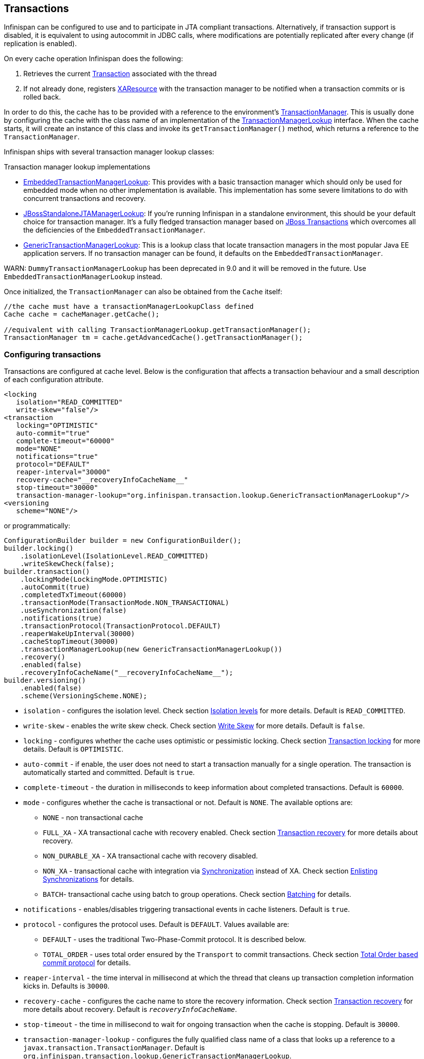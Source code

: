 == Transactions
Infinispan can be configured to use and to participate in JTA compliant transactions.
Alternatively, if transaction support is disabled, it is equivalent to using autocommit in JDBC calls, where modifications are potentially replicated after every change (if replication is enabled).

On every cache operation Infinispan does the following:

. Retrieves the current link:{javaeedocroot}/javax/transaction/Transaction.htmll[Transaction] associated with the thread
. If not already done, registers link:{javaeedocroot}/javax/transaction/xa/XAResource.html[XAResource] with the transaction manager to be notified when a transaction commits or is rolled back.

In order to do this, the cache has to be provided with a reference to the environment's link:{javaeedocroot}/javax/transaction/TransactionManager.html[TransactionManager].
This is usually done by configuring the cache with the class name of an implementation of the link:{javadocroot}/org/infinispan/transaction/lookup/TransactionManagerLookup.html[TransactionManagerLookup] interface.
When the cache starts, it will create an instance of this class and invoke its `getTransactionManager()` method, which returns a reference to the `TransactionManager`.

Infinispan ships with several transaction manager lookup classes:

.Transaction manager lookup implementations
*  link:{javadocroot}/org/infinispan/transaction/lookup/EmbeddedTransactionManagerLookup.html[EmbeddedTransactionManagerLookup]:
This provides with a basic transaction manager which should only be used for embedded mode when no other implementation is available.
This implementation has some severe limitations to do with concurrent transactions and recovery.

*  link:{javadocroot}/org/infinispan/transaction/lookup/JBossStandaloneJTAManagerLookup.html[JBossStandaloneJTAManagerLookup]:
If you're running Infinispan in a standalone environment, this should be your default choice for transaction manager.
It's a fully fledged transaction manager based on link:http://narayana.io/[JBoss Transactions] which overcomes all the deficiencies of the `EmbeddedTransactionManager`.

*  link:{javadocroot}/org/infinispan/transaction/lookup/GenericTransactionManagerLookup.html[GenericTransactionManagerLookup]:
This is a lookup class that locate transaction managers in the most popular Java EE application servers.
If no transaction manager can be found, it defaults on the `EmbeddedTransactionManager`.

WARN: `DummyTransactionManagerLookup` has been deprecated in 9.0 and it will be removed in the future.
Use `EmbeddedTransactionManagerLookup` instead.

Once initialized, the `TransactionManager` can also be obtained from the `Cache` itself:

[source,java]
----
//the cache must have a transactionManagerLookupClass defined
Cache cache = cacheManager.getCache();

//equivalent with calling TransactionManagerLookup.getTransactionManager();
TransactionManager tm = cache.getAdvancedCache().getTransactionManager();
----

=== Configuring transactions [[tx:configuration]]
Transactions are configured at cache level.
Below is the configuration that affects a transaction behaviour and a small description of each configuration attribute.

[source,xml]
----
<locking
   isolation="READ_COMMITTED"
   write-skew="false"/>
<transaction
   locking="OPTIMISTIC"
   auto-commit="true"
   complete-timeout="60000"
   mode="NONE"
   notifications="true"
   protocol="DEFAULT"
   reaper-interval="30000"
   recovery-cache="__recoveryInfoCacheName__"
   stop-timeout="30000"
   transaction-manager-lookup="org.infinispan.transaction.lookup.GenericTransactionManagerLookup"/>
<versioning
   scheme="NONE"/>
----

or programmatically:

[source,java]
----
ConfigurationBuilder builder = new ConfigurationBuilder();
builder.locking()
    .isolationLevel(IsolationLevel.READ_COMMITTED)
    .writeSkewCheck(false);
builder.transaction()
    .lockingMode(LockingMode.OPTIMISTIC)
    .autoCommit(true)
    .completedTxTimeout(60000)
    .transactionMode(TransactionMode.NON_TRANSACTIONAL)
    .useSynchronization(false)
    .notifications(true)
    .transactionProtocol(TransactionProtocol.DEFAULT)
    .reaperWakeUpInterval(30000)
    .cacheStopTimeout(30000)
    .transactionManagerLookup(new GenericTransactionManagerLookup())
    .recovery()
    .enabled(false)
    .recoveryInfoCacheName("__recoveryInfoCacheName__");
builder.versioning()
    .enabled(false)
    .scheme(VersioningScheme.NONE);
----


* `isolation` - configures the isolation level. Check section <<tx:isolation-levels>> for more details.
Default is `READ_COMMITTED`.
* `write-skew` - enables the write skew check. Check section <<tx:write-skew>> for more details. Default is `false`.
* `locking` - configures whether the cache uses optimistic or pessimistic locking. Check section <<tx:locking>> for more details.
Default is `OPTIMISTIC`.
* `auto-commit` - if enable, the user does not need to start a transaction manually for a single operation. The transaction is automatically started and committed.
 Default is `true`.
* `complete-timeout` - the duration in milliseconds to keep information about completed transactions. Default is `60000`.
* `mode` - configures whether the cache is transactional or not. Default is `NONE`. The available options are:
** `NONE` - non transactional cache
** `FULL_XA` - XA transactional cache with recovery enabled. Check section <<tx:recovery>> for more details about recovery.
** `NON_DURABLE_XA` - XA transactional cache with recovery disabled.
** `NON_XA` - transactional cache with integration via link:{javaeedocroot}/javax/transaction/Synchronization.html[Synchronization] instead of XA.
Check section <<tx:sync-enlist>> for details.
** `BATCH`-  transactional cache using batch to group operations. Check section <<tx:batching>> for details.
* `notifications` - enables/disables triggering transactional events in cache listeners. Default is `true`.
* `protocol` - configures the protocol uses. Default is `DEFAULT`. Values available are:
** `DEFAULT` - uses the traditional Two-Phase-Commit protocol. It is described below.
** `TOTAL_ORDER` - uses total order ensured by the `Transport` to commit transactions. Check section <<tx:total-order>> for details.
* `reaper-interval` - the time interval in millisecond at which the thread that cleans up transaction completion information kicks in.
Defaults is `30000`.
* `recovery-cache` - configures the cache name to store the recovery information. Check section <<tx:recovery>> for more details about recovery.
Default is `__recoveryInfoCacheName__`.
* `stop-timeout` - the time in millisecond to wait for ongoing transaction when the cache is stopping. Default is  `30000`.
* `transaction-manager-lookup` - configures the fully qualified class name of a class that looks up a reference to a `javax.transaction.TransactionManager`.
Default is `org.infinispan.transaction.lookup.GenericTransactionManagerLookup`.
* Versioning `scheme` - configure the version scheme to use when write skew is enabled with optimistic or total order transactions.
Check section <<tx:write-skew>> for more details. Default is `NONE`.


For more details on how Two-Phase-Commit (2PC) is implemented in Infinispan and how locks are being acquired see the section below.
More details about the configuration settings are available in link:http://docs.jboss.org/infinispan/{infinispanversion}/configdocs/[Configuration reference].

=== Isolation levels [[tx:isolation-levels]]
Infinispan offers two isolation levels - link:https://en.wikipedia.org/wiki/Isolation_(database_systems)#Read_committed[READ_COMMITTED] and link:https://en.wikipedia.org/wiki/Isolation_(database_systems)#Repeatable_reads[REPEATABLE_READ].

These isolation levels determine when readers see a concurrent write, and are internally implemented using different subclasses of `MVCCEntry`, which have different behaviour in how state is committed back to the data container.

Here's a more detailed example that should help understand the difference between `READ_COMMITTED` and `REPEATABLE_READ` in the context of Infinispan.
With `READ_COMMITTED`, if between two consecutive read calls on the same key, the key has been updated by another transaction, the second read may return the new updated value:

[source, java]
----
Thread1: tx.begin()
Thread1: cache.get(k) returns v
Thread2: tx.begin()
Thread2: cache.get(k) returns v
Thread2: cache.put(k, v2)
Thread2: tx.commit()
Thread1: cache.get(k) returns v2! //Final get
----

With `REPEATABLE_READ`, the final get will still return `v`.
So, if you're going to retrieve the same key multiple times within a transaction, you should use `REPEATABLE_READ`.

=== Transaction locking [[tx:locking]]

==== Pessimistic transactional cache

From a lock acquisition perspective, pessimistic transactions obtain locks on keys at the time the key is written.

. A lock request is sent to the primary owner (can be an explicit lock request or an operation)
. The primary owner tries to acquire the lock:
.. If it succeed, it sends back a positive reply;
.. Otherwise, a negative reply is sent and the transaction is rollback.

As an example:

[source,java]
----
transactionManager.begin();
cache.put(k1,v1); //k1 is locked.
cache.remove(k2); //k2 is locked when this returns
transactionManager.commit();
----

When `cache.put(k1,v1)` returns, `k1` is locked and no other transaction running anywhere in the cluster can write to it.
Reading `k1` is still possible.
The lock on `k1` is released when the transaction completes (commits or rollbacks).

NOTE: For conditional operations, the validation is performed in the originator.

==== Optimistic transactional cache

With optimistic transactions locks are being acquired at transaction prepare time and are only being held up to the point the transaction commits (or rollbacks).
This is different from the 5.0 default locking model where local locks are being acquire on writes and cluster locks are being acquired during prepare time.

. The prepare is sent to all the owners.
. The primary owners try to acquire the locks needed:
.. If locking succeeds, it performs the write skew check.
.. If the write skew check succeeds (or is disabled), send a positive reply.
.. Otherwise, a negative reply is sent and the transaction is rolled back.

As an example:

[source,java]
----
transactionManager.begin();
cache.put(k1,v1);
cache.remove(k2);
transactionManager.commit(); //at prepare time, K1 and K2 is locked until committed/rolled back.
----

NOTE: For conditional commands, the validation still happens on the originator.

==== What do I need - pessimistic or optimistic transactions?
From a use case perspective, optimistic transactions should be used when there is _not_ a lot of contention between multiple transactions running at the same time.
That is because the optimistic transactions rollback if data has changed between the time it was read and the time it was committed (with write skew check enabled).

On the other hand, pessimistic transactions might be a better fit when there is high contention on the keys and transaction rollbacks are less desirable.
Pessimistic transactions are more costly by their nature: each write operation potentially involves a RPC for lock acquisition.

=== Write Skew [[tx:write-skew]]

The write skew anomaly occurs when 2 transactions read and update the same key and both of them can commit successfully without having seen the update performed by the other.
To detect and rollback one of the transaction, `write-skew` should be enabled.

NOTE: The write skew check is only performed for `REPEATABLE_READ` isolation.

NOTE: Pessimistic transaction does not perform any write skew check.
It can be avoided by locking the key at read time. Look how at the example below.

.Locking key before read (Pessimitic Transaction)
[source, java]
----
if (!cache.getAdvancedCache().lock(key)) {
   //key not locked. abort transaction
}
cache.get(key);
cache.put(key, value);

//this code is equivalent
cache.getAdvancedCache().withFlags(Flag.FORCE_WRITE_LOCK).get(key); //will throw an exception is not locked.
cache.put(key, value);
----

When operating in `LOCAL` mode, write skew checks relies on Java object references to compare differences and this is adequate to provide a reliable write-skew check.
However, this technique is useless in a cluster and a more reliable form of versioning is necessary to provide reliable write skew checks.

Data version needs to be configured in order to support write skew check:

[source,xml]
----
<versioning scheme="SIMPLE|NONE" />
----

Or

[source,java]
----
new ConfigurationBuilder().versioning().scheme(SIMPLE);
----

NOTE: `SIMPLE` versioning is an implementation of the proposed `EntryVersion` interface, backed by a long that is incremented each time the entry is updated.

=== Deadlock detection
Deadlocks can significantly (up to one order of magnitude) reduce the throughput of a system, especially when multiple transactions are operating against the same key set.
Deadlock detection is disabled by default, but can be enabled/configured per cache (i.e. under `*-cache` config element) by adding the following:

[source,xml]
----
<local-cache deadlock-detection-spin="1000"/>
----

or, programmatically

[source,java]
----
new ConfigurationBuilder().deadlockDetection().enable().spinDuration(1000);
//or
new ConfigurationBuilder().deadlockDetection().enable().spinDuration(1, TimeUnit.SECONDS);
----

Some clues on when to enable deadlock detection.

* A high number of transaction rolling back due to link:{javadocroot}/org/infinispan/util/concurrent/TimeoutException.html[TimeoutException] is an indicator that this functionality might help.
* `TimeoutException` might be caused by other causes as well, but deadlocks will always result in this exception being thrown.

Generally, when you have a high contention on a set of keys, deadlock detection may help.
But the best way is not to guess the performance improvement but to benchmark and monitor it: you can have access to statistics (e.g. number of deadlocks detected) through JMX, as it is exposed via the `DeadlockDetectingLockManager` MBean.
For more details on how deadlock detection works, benchmarks and design details refer to link:http://infinispan.blogspot.com/2009/07/increase-transactional-throughput-with.html[this] article.

NOTE: deadlock detection only runs on an a per cache basis: deadlocks that spread over two or more caches won't be detected.

=== Dealing with exceptions
If a link:{javadocroot}/org/infinispan/commons/CacheException.html[CacheException] (or a subclass of it) is thrown by a cache method within the scope of a JTA transaction, then the transaction is automatically marked for rollback.

=== Enlisting Synchronizations [[tx:sync-enlist]]
By default Infinispan registers itself as a first class participant in distributed transactions through link:{javaeedocroot}/javax/transaction/xa/XAResource.html[XAResource].
There are situations where Infinispan is not required to be a participant in the transaction, but only to be notified by its lifecycle (prepare, complete): e.g. in the case Infinispan is used as a 2nd level cache in Hibernate.

Starting with 5.0 release, Infinispan allows transaction enlistment through link:{javaeedocroot}/javax/transaction/Synchronization.html[Synchronisation].
To enable it just use `NON_XA` transaction mode.

``Synchronization``s have the advantage that they allow `TransactionManager` to optimize 2PC with a 1PC where only one other resource is enlisted with that transaction (link:https://access.redhat.com/documentation/en-US/JBoss_Enterprise_Application_Platform/5/html/Administration_And_Configuration_Guide/lrco-overview.html[last resource commit optimization]).
E.g. Hibernate second level cache: if Infinispan registers itself with the `TransactionManager` as a `XAResource` than at commit time, the `TransactionManager` sees two `XAResource` (cache and database) and does not make this optimization.
Having to coordinate between two resources it needs to write the tx log to disk.
On the other hand, registering Infinispan as a `Synchronisation` makes the `TransactionManager` skip writing the log to the disk (performance improvement).

===  Batching [[tx:batching]]
Batching allows atomicity and some characteristics of a transaction, but not full-blown JTA or XA capabilities.
Batching is often a lot lighter and cheaper than a full-blown transaction.

TIP: Generally speaking, one should use batching API whenever the only participant in the transaction is an Infinispan cluster.
On the other hand, JTA transactions (involving `TransactionManager`) should be used whenever the transactions involves multiple systems.
E.g. considering the "Hello world!" of transactions: transferring money from one bank account to the other.
If both accounts are stored within Infinispan, then batching can be used.
If one account is in a database and the other is Infinispan, then distributed transactions are required.

NOTE: You _do not_ have to have a transaction manager defined to use batching.

==== API
Once you have configured your cache to use batching, you use it by calling `startBatch()` and `endBatch()` on `Cache`. E.g.,

[source,java]
----
Cache cache = cacheManager.getCache();
// not using a batch
cache.put("key", "value"); // will replicate immediately

// using a batch
cache.startBatch();
cache.put("k1", "value");
cache.put("k2", "value");
cache.put("k2", "value");
cache.endBatch(true); // This will now replicate the modifications since the batch was started.

// a new batch
cache.startBatch();
cache.put("k1", "value");
cache.put("k2", "value");
cache.put("k3", "value");
cache.endBatch(false); // This will "discard" changes made in the batch
----

==== Batching and JTA
Behind the scenes, the batching functionality starts a JTA transaction, and all the invocations in that scope are associated with it.
For this it uses a very simple (e.g. no recovery) internal `TransactionManager` implementation.
With batching, you get:

. Locks you acquire during an invocation are held until the batch completes
. Changes are all replicated around the cluster in a batch as part of the batch completion process. Reduces replication chatter for each update in the batch.
. If synchronous replication or invalidation are used, a failure in replication/invalidation will cause the batch to roll back.
. All the transaction related configurations apply for batching as well.

===  Transaction recovery [[tx:recovery]]
Recovery is a feature of XA transactions, which deal with the eventuality of a resource or possibly even the transaction manager failing, and recovering accordingly from such a situation.

==== When to use recovery
Consider a distributed transaction in which money is transferred from an account stored in an external database to an account stored in Infinispan.
When `TransactionManager.commit()` is invoked, both resources prepare successfully (1st phase). During the commit (2nd) phase, the database successfully applies the changes whilst Infinispan fails before receiving the commit request from the transaction manager.
At this point the system is in an inconsistent state: money is taken from the account in the external database but not visible yet in Infinispan (since locks are only released during 2nd phase of a two-phase commit protocol).
Recovery deals with this situation to make sure data in both the database and Infinispan ends up in a consistent state.

==== How does it work
Recovery is coordinated by the transaction manager.
The transaction manager works with Infinispan to determine the list of in-doubt transactions that require manual intervention and informs the system administrator (via email, log alerts, etc).
This process is transaction manager specific, but generally requires some configuration on the transaction manager.  

Knowing the in-doubt transaction ids, the system administrator can now connect to the Infinispan cluster and replay the commit of transactions or force the rollback.
Infinispan provides JMX tooling for this - this is explained extensively in the <<tx:recovery-reconciliation>> section.

==== Configuring recovery   
Recovery is _not_ enabled by default in Infinispan.
If disabled, the `TransactionManager` won't be able to work with Infinispan to determine the in-doubt transactions.
The <<tx:configuration>> section shows how to enable it.

NOTE: `recovery-cache` attribute is not mandatory and it is configured per-cache.

NOTE: For recovery to work, `mode` must be set to `FULL_XA`, since full-blown XA transactions are needed.

===== Enable JMX support

In order to be able to use JMX for managing recovery JMX support must be explicitly enabled.
More about enabling JMX in <<jmx:chapter>> section.

==== Recovery cache
In order to track in-doubt transactions and be able to reply them, Infinispan caches all transaction state for future use.
This state is held only for in-doubt transaction, being removed for successfully completed transactions after when the commit/rollback phase completed.

This in-doubt transaction data is held within a local cache: this allows one to configure swapping this info to disk through cache loader in the case it gets too big.
This cache can be specified through the `recovery-cache` configuration attribute.
If not specified infinispan will configure a local cache for you.

It is possible (though not mandated) to share same recovery cache between all the Infinispan caches that have recovery enabled.
If the default recovery cache is overridden, then the specified recovery cache must use a link:{javadocroot}/org/infinispan/transaction/lookup/class-use/TransactionManagerLookup.html[TransactionManagerLookup] that returns a different transaction manager than the one used by the cache itself.

==== Integration with the transaction manager
Even though this is transaction manager specific, generally a transaction manager would need a reference to a `XAResource` implementation in order to invoke `XAResource.recover()` on it.
In order to obtain a reference to an Infinispan `XAResource` following API can be used:

[source,java]
----
XAResource xar = cache.getAdvancedCache().getXAResource();
----

It is a common practice to run the recovery in a different process from the one running the transaction.
At the moment it is not possible to do this with infinispan: the recovery must be run from the same process where the infinispan instance exists.
This limitation will be dropped once link:https://issues.jboss.org/browse/ISPN-375[transactions over Hot Rod] are available.

==== Reconciliation [[tx:recovery-reconciliation]]
The transaction manager informs the system administrator on in-doubt transaction in a proprietary way.
At this stage it is assumed that the system administrator knows transaction's XID (a byte array).

A normal recovery flow is:

* *STEP 1*: The system administrator connects to an Infinispan server through JMX, and lists the in doubt transactions.
The image below demonstrates JConsole connecting to an Infinispan node that has an in doubt transaction.

image::images/showInDoubtTx.png[align="center", title="Show in-doubt transactions"]

The status of each in-doubt transaction is displayed(in this example " _PREPARED_ ").
There might be multiple elements in the status field, e.g. "PREPARED" and "COMMITTED" in the case the transaction committed on certain nodes but not on all of them.  

* *STEP 2*: The system administrator visually maps the XID received from the transaction manager to an Infinispan internal id, represented as a number.
This step is needed because the XID, a byte array, cannot conveniently be passed to the JMX tool (e.g. JConsole) and then re-assembled on infinispan's side.

* *STEP 3*: The system administrator forces the transaction's commit/rollback through the corresponding jmx operation, based on the internal id.
The image below is obtained by forcing the commit of the transaction based on its internal id.

image::images/forceCommit.png[align="center", title="Force commit"]

TIP: All JMX operations described above can be executed on any node, regardless of where the transaction originated.

===== Force commit/rollback based on XID
XID-based JMX operations for forcing in-doubt transactions' commit/rollback are available as well: these methods receive byte[] arrays describing the XID instead of the number associated with the transactions (as previously described at step 2).
These can be useful e.g. if one wants to set up an automatic completion job for certain in-doubt transactions.
This process is plugged into transaction manager's recovery and has access to the transaction manager's XID objects.

==== Want to know more?
The link:https://community.jboss.org/wiki/TransactionRecoveryDesign[recovery design document] describes in more detail the insides of transaction recovery implementation.

===  Total Order based commit protocol [[tx:total-order]]
The Total Order based protocol is a multi-master scheme (in this context, multi-master scheme means that all nodes can update all the data) as the (optimistic/pessimist) locking mode implemented in Infinispan.
This commit protocol relies on the concept of totally ordered delivery of messages which, informally, implies that each node which delivers a set of messages, delivers them in the same order.

This protocol comes with this advantages.

. transactions can be committed in one phase, as they are delivered in the same order by the nodes that receive them.
. it mitigates distributed deadlocks.

The weaknesses of this approach are the fact that its implementation relies on a single thread per node which delivers the transaction and its modification, and the slightly cost of total ordering the messages in `Transport`.

Thus, this protocol delivers best performance in scenarios of _high contention_ , in which it can benefit from the single-phase commit and the deliver thread is not the bottleneck.

Currently, the Total Order based protocol is available only in _transactional_ caches for _replicated_ and _distributed_ modes.

==== Overview
The Total Order based commit protocol only affects how transactions are committed by Infinispan and the isolation level and write skew affects it behaviour.

When write skew is disabled, the transaction can be committed/rolled back in single phase.
The data consistency is guaranteed by the `Transport` that ensures that all owners of a key will deliver the same transactions set by the same order.

On other hand, when write skew is enabled, the protocol adapts and uses one phase commit when it is safe.
In `XaResource` enlistment, we can use one phase if the `TransactionManager` request a commit in one phase (last resource commit optimization) and the Infinispan cache is configured in replicated mode.
This optimization is not safe in distributed mode because each node performs the write skew check validation in different keys subset.
When in `Synchronization` enlistment, the `TransactionManager` does not provide any information if Infinispan is the only resource enlisted (last resource commit optimization), so it is not possible to commit in a single phase.

===== Commit in one phase
When the transaction ends, Infinispan sends the transaction (and its modification) in total order.
This ensures all the transactions are deliver in the same order in all the involved Infinispan nodes.
As a result, when a transaction is delivered, it performs a deterministic write skew check over the same state (if enabled), leading to the same outcome (transaction commit or rollback).

image::images/total-order-1pc.png[align="center", title="1-phase commit"]

The figure above demonstrates a high level example with 3 nodes.
`Node1` and `Node3` are running one transaction each and lets assume that both transaction writes on the same key.
To make it more interesting, lets assume that both nodes tries to commit at the same time, represented by the first colored circle in the figure.
The _blue_ circle represents the transaction _tx1_ and the _green_ the transaction _tx2_ .
Both nodes do a remote invocation in total order (_to-send_) with the transaction's modifications.
At this moment, all the nodes will agree in the same deliver order, for example, _tx1_ followed by _tx2_ .
Then, each node delivers _tx1_ , perform the validation and commits the modifications.
The same steps are performed for _tx2_ but, in this case, the validation will fail and the transaction is rollback in all the involved nodes.

===== Commit in two phases
In the first phase, it sends the modification in total order and the write skew check is performed.
The result of the write skew check is sent back to the originator.
As soon as it has the confirmation that all keys are successfully validated, it give a positive response to the `TransactionManager`.
On other hand, if it receives a negative reply, it returns a negative response to the `TransactionManager`.
Finally, the transaction is committed or aborted in the second phase depending of the `TransactionManager` request.

image::images/total-order-2pc.png[align="center", title="2-phase commit"]

The figure above shows the scenario described in the first figure but now committing the transactions using two phases.
When _tx1_ is deliver, it performs the validation and it replies to the `TransactionManager`.
Next, lets assume that _tx2_ is deliver before the `TransactionManager` request the second phase for _tx1_.
In this case, _tx2_ will be enqueued and it will be validated only when _tx1_ is completed.
Eventually, the `TransactionManager` for _tx1_ will request the second phase (the commit) and all the nodes are free to perform the validation of _tx2_ .

===== Transaction Recovery
<<tx:recovery, Transaction recovery>> is currently not available for Total Order based commit protocol.

===== State Transfer
For simplicity reasons, the total order based commit protocol uses a blocking version of the current state transfer.
The main differences are:

. enqueue the transaction deliver while the state transfer is in progress;
. the state transfer control messages (`CacheTopologyControlCommand`) are sent in total order.

This way, it provides a synchronization between the state transfer and the transactions deliver that is the same all the nodes.
Although, the transactions caught in the middle of state transfer (i.e. sent before the state transfer start and deliver after it) needs to be re-sent to find a new total order involving the new joiners.

image::images/total-order-joing-during-st.png[align="center", title="Node joining during transaction"]

The figure above describes a node joining.
In the scenario, the _tx2_ is sent in _topologyId=1_ but when it is received, it is in _topologyId=2_ .
So, the transaction is re-sent involving the new nodes.

==== Configuration

To use total order in your cache, you need to add the `TOA` protocol in your `jgroups.xml` configuration file.

.jgroups.xml
[source,xml]
----
<tom.TOA />
----

NOTE: Check the link:http://jgroups.org/manual-3.x/html/index.html[JGroups Manual] for more details.

NOTE: If you are interested in detail how JGroups guarantees total order, check the link::http://jgroups.org/manual/index.html#TOA[TOA manual].

Also, you need to set the `protocol=TOTAL_ORDER` in the `<transaction>` element, as shown in <<tx:configuration, Configuration section>>.

==== When to use it?

Total order shows benefits when used in write intensive and high contented workloads.
It mitigates the cost associated with deadlock detection and avoids contention in the lock keys.

